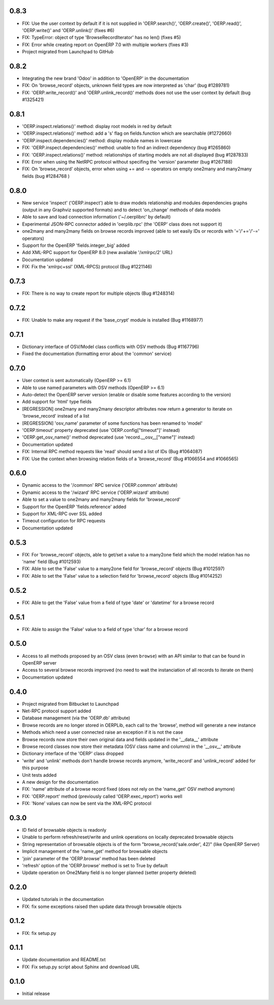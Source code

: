 0.8.3
=====
- FIX: Use the user context by default if it is not supplied in
  'OERP.search()', 'OERP.create()', 'OERP.read()', 'OERP.write()' and
  'OERP.unlink()' (fixes #6)
- FIX: TypeError: object of type 'BrowseRecordIterator' has no len() (fixes #5)
- FIX: Error while creating report on OpenERP 7.0 with multiple
  workers (fixes #3)
- Project migrated from Launchpad to GitHub

0.8.2
=====
- Integrating the new brand 'Odoo' in addition to 'OpenERP' in the
  documentation
- FIX: On 'browse_record' objects, unknown field types are now interpreted
  as 'char' (bug #1289781)
- FIX: 'OERP.write_record()' and 'OERP.unlink_record()' methods does not use
  the user context by default (bug #1325421)

0.8.1
=====
- 'OERP.inspect.relations()' method: display root models in red by default
- 'OERP.inspect.relations()' method: add a 's' flag on fields.function
  which are searchable (#1272660)
- 'OERP.inspect.dependencies()' method: display module names in lowercase
- FIX: 'OERP.inspect.dependencies()' method: unable to find an indirect
  dependency (bug #1265860)
- FIX: 'OERP.inspect.relations()' method: relationships of starting models
  are not all displayed (bug #1287833)
- FIX: Error when using the NetRPC protocol without specifing the 'version'
  parameter (bug #1267188)
- FIX: On 'browse_record' objects, error when using += and -= operators on
  empty one2many and many2many fields (bug #1284768 )

0.8.0
=====
- New service 'inspect' ('OERP.inspect') able to draw models relationship
  and modules dependencies graphs (output in any Graphviz supported formats)
  and to detect 'on_change' methods of data models
- Able to save and load connection information ('~/.oerplibrc' by default)
- Experimental JSON-RPC connector added in 'oerplib.rpc' (the 'OERP' class
  does not support it)
- one2many and many2many fields on browse records improved
  (able to set easily IDs or records with '='/'+='/'-=' operators)
- Support for the OpenERP 'fields.integer_big' added
- Add XML-RPC support for OpenERP 8.0 (new available '/xmlrpc/2' URL)
- Documentation updated
- FIX: Fix the 'xmlrpc+ssl' (XML-RPCS) protocol (Bug #1221146)

0.7.3
=====
- FIX: There is no way to create report for multiple objects (Bug #1248314)

0.7.2
=====
- FIX: Unable to make any request if the 'base_crypt' module is installed
  (Bug #1168977)

0.7.1
=====
- Dictionary interface of OSV/Model class conflicts with OSV methods
  (Bug #1167796)
- Fixed the documentation (formatting error about the 'common' service)

0.7.0
=====
- User context is sent automatically (OpenERP >= 6.1)
- Able to use named parameters with OSV methods (OpenERP >= 6.1)
- Auto-detect the OpenERP server version (enable or disable some features
  according to the version)
- Add support for 'html' type fields
- [REGRESSION] one2many and many2many descriptor attributes now return a
  generator to iterate on 'browse_record' instead of a list
- [REGRESSION] 'osv_name' parameter of some functions has been renamed
  to 'model'
- 'OERP.timeout' property deprecated (use 'OERP.config["timeout"]' instead)
- 'OERP.get_osv_name()' method deprecated (use 'record.__osv__["name"]'
  instead)
- Documentation updated
- FIX: Internal RPC method requests like 'read' should send a list of IDs
  (Bug #1064087)
- FIX: Use the context when browsing relation fields of a 'browse_record'
  (Bug #1066554 and #1066565)

0.6.0
=====
- Dynamic access to the '/common' RPC service ('OERP.common' attribute)
- Dynamic access to the '/wizard' RPC service ('OERP.wizard' attribute)
- Able to set a value to one2many and many2many fields for 'browse_record'
- Support for the OpenERP 'fields.reference' added
- Support for XML-RPC over SSL added
- Timeout configuration for RPC requests
- Documentation updated

0.5.3
=====
- FIX: For 'browse_record' objects, able to get/set a value to a many2one
  field which the model relation has no 'name' field (Bug #1012593)
- FIX: Able to set the 'False' value to a many2one field for 'browse_record'
  objects (Bug #1012597)
- FIX: Able to set the 'False' value to a selection field for 'browse_record'
  objects (Bug #1014252)

0.5.2
=====
- FIX: Able to get the 'False' value from a field of type 'date' or 'datetime'
  for a browse record

0.5.1
=====
- FIX: Able to assign the 'False' value to a field of type 'char' for
  a browse record

0.5.0
=====
- Access to all methods proposed by an OSV class (even ``browse``) with an
  API similar to that can be found in OpenERP server
- Access to several browse records improved (no need to wait the
  instanciation of all records to iterate on them)
- Documentation updated

0.4.0
=====
- Project migrated from Bitbucket to Launchpad
- Net-RPC protocol support added
- Database management (via the 'OERP.db' attribute)
- Browse records are no longer stored in OERPLib, each call to the 'browse',
  method will generate a new instance
- Methods which need a user connected raise an exception
  if it is not the case
- Browse records now store their own original data and fields updated in
  the '__data__' attribute
- Browse record classes now store their metadata (OSV class name and
  columns) in the '__osv__' attribute
- Dictionary interface of the 'OERP' class dropped
- 'write' and 'unlink' methods don't handle browse records anymore,
  'write_record' and 'unlink_record' added for this purpose
- Unit tests added
- A new design for the documentation
- FIX: 'name' attribute of a browse record fixed (does not rely on the
  'name_get' OSV method anymore)
- FIX: 'OERP.report' method (previously called 'OERP.exec_report') works well
- FIX: 'None' values can now be sent via the XML-RPC protocol

0.3.0
=====
- ID field of browsable objects is readonly
- Unable to perform refresh/reset/write and unlink operations on locally
  deprecated browsable objects
- String representation of browsable objects is of the form
  "browse_record('sale.order', 42)" (like OpenERP Server)
- Implicit management of the 'name_get' method for browsable objects
- 'join' parameter of the 'OERP.browse' method has been deleted
- 'refresh' option of the 'OERP.browse' method is set to True by default
- Update operation on One2Many field is no longer planned (setter property
  deleted)

0.2.0
=====
- Updated tutorials in the documentation
- FIX: fix some exceptions raised then update data through browsable objects

0.1.2
=====
- FIX: fix setup.py

0.1.1
=====
- Update documentation and README.txt
- FIX: Fix setup.py script about Sphinx and download URL

0.1.0
=====
- Initial release

